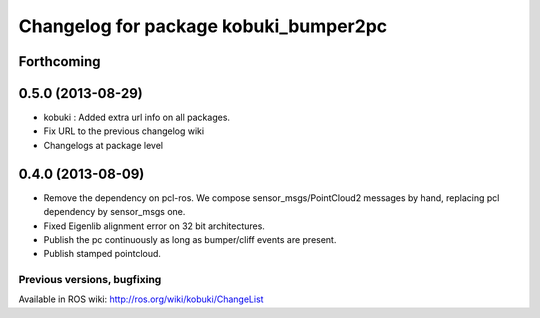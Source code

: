 ^^^^^^^^^^^^^^^^^^^^^^^^^^^^^^^^^^^^^^
Changelog for package kobuki_bumper2pc
^^^^^^^^^^^^^^^^^^^^^^^^^^^^^^^^^^^^^^

Forthcoming
-----------

0.5.0 (2013-08-29)
------------------
* kobuki : Added extra url info on all packages.
* Fix URL to the previous changelog wiki
* Changelogs at package level

0.4.0 (2013-08-09)
------------------
* Remove the dependency on pcl-ros. We compose sensor_msgs/PointCloud2 messages by hand, replacing pcl dependency by sensor_msgs one.
* Fixed Eigenlib alignment error on 32 bit architectures.
* Publish the pc continuously as long as bumper/cliff events are present.
* Publish stamped pointcloud.


Previous versions, bugfixing
============================

Available in ROS wiki: http://ros.org/wiki/kobuki/ChangeList

